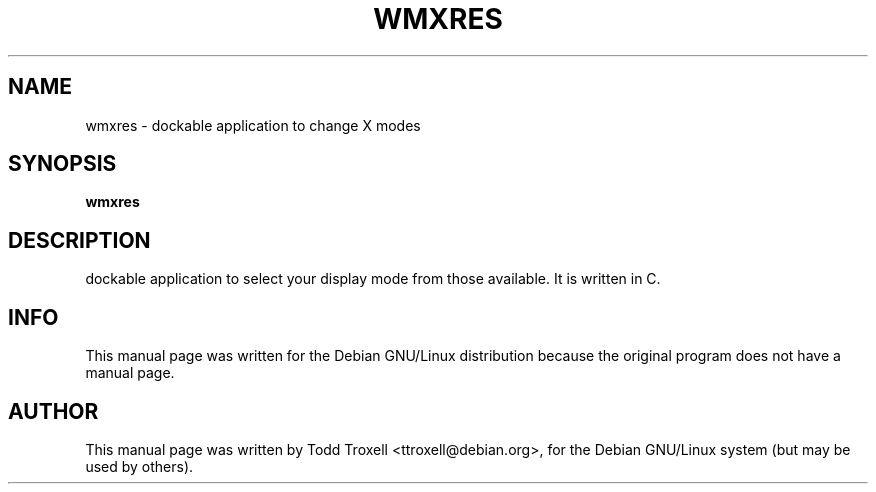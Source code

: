 .\"                                      Hey, EMACS: -*- nroff -*-
.\" wmxres.1 is copyright 2001 by
.\" Todd Troxell <ttroxell@debian.org>
.\"
.\" This is free documentation, see the latest version of the GNU
.\" General Public License for copying conditions. There is NO warranty.
.TH WMXRES 1 "May  5, 2001"

.SH NAME
wmxres \- dockable application to change X modes

.SH SYNOPSIS
.B wmxres

.SH DESCRIPTION
dockable application to select your display mode from those available.  It is written in C.

.SH INFO
This manual page was written for the Debian GNU/Linux distribution
because the original program does not have a manual page.
.PP

.SH AUTHOR
This manual page was written by Todd Troxell <ttroxell@debian.org>,
for the Debian GNU/Linux system (but may be used by others).

